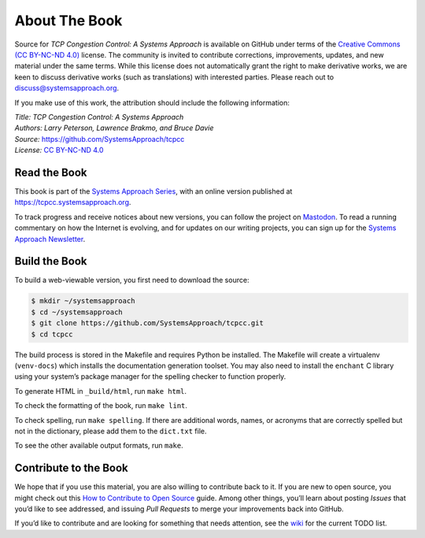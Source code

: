 About The Book
===============

Source for *TCP Congestion Control: A Systems Approach* is available
on GitHub under
terms of the `Creative Commons (CC BY-NC-ND 4.0)
<https://creativecommons.org/licenses/by-nc-nd/4.0>`__ license. The
community is invited to contribute corrections, improvements, updates,
and new material under the same terms. While this license does not
automatically grant the right to make derivative works, we are keen to
discuss derivative works (such as translations) with interested
parties. Please reach out to
`discuss@systemsapproach.org <mailto:discuss@systemsapproach.org>`__.

If you make use of this work, the attribution should include the
following information:

| *Title: TCP Congestion Control: A Systems Approach* 
| *Authors: Larry Peterson, Lawrence Brakmo, and Bruce Davie* 
| *Source:* https://github.com/SystemsApproach/tcpcc 
| *License:* \ `CC BY-NC-ND 4.0 <https://creativecommons.org/licenses/by-nc-nd/4.0>`__

Read the Book
-------------

This book is part of the `Systems Approach Series
<https://www.systemsapproach.org/books>`__, with an online version
published at `https://tcpcc.systemsapproach.org
<https://tcpcc.systemsapproach.org>`__.

To track progress and receive notices about new versions, you can follow
the project on
`Mastodon <https://discuss.systems/@SystemsAppr>`__.
To read a running commentary on how the Internet is evolving, and for
updates on our writing projects, you can sign up for the
`Systems Approach Newsletter <https://systemsapproach.org/newsletter>`__.

Build the Book
--------------

To build a web-viewable version, you first need to download the source:

.. code:: shell 

   $ mkdir ~/systemsapproach
   $ cd ~/systemsapproach
   $ git clone https://github.com/SystemsApproach/tcpcc.git 
   $ cd tcpcc

The build process is stored in the Makefile and requires Python be
installed. The Makefile will create a virtualenv (``venv-docs``) which
installs the documentation generation toolset. You may also need to
install the ``enchant`` C library using your system’s package manager
for the spelling checker to function properly.

To generate HTML in ``_build/html``,  run ``make html``.

To check the formatting of the book, run ``make lint``.

To check spelling, run ``make spelling``. If there are additional
words, names, or acronyms that are correctly spelled but not in the
dictionary, please add them to the ``dict.txt`` file.

To see the other available output formats, run ``make``.

Contribute to the Book
----------------------

We hope that if you use this material, you are also willing to
contribute back to it. If you are new to open source, you might check
out this `How to Contribute to Open
Source <https://opensource.guide/how-to-contribute/>`__ guide. Among
other things, you’ll learn about posting *Issues* that you’d like to see
addressed, and issuing *Pull Requests* to merge your improvements back
into GitHub.

If you’d like to contribute and are looking for something that needs
attention, see the `wiki <https://github.com/SystemsApproach/tcpcc/wiki>`__
for the current TODO list.
